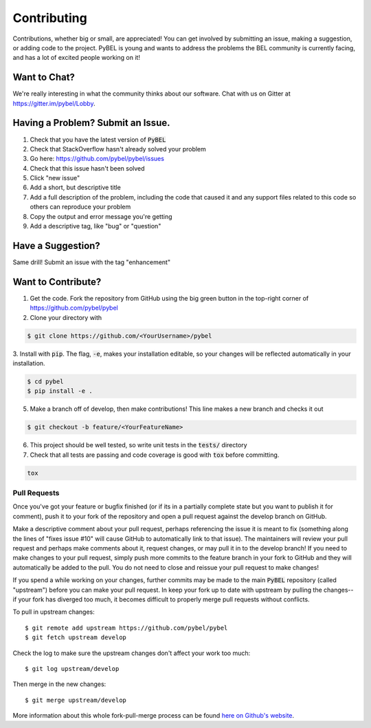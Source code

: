 Contributing
============

Contributions, whether big or small, are appreciated! You can get involved by submitting an issue, making a suggestion,
or adding code to the project. PyBEL is young and wants to address the problems the BEL community is currently facing,
and has a lot of excited people working on it!

Want to Chat?
-------------

We're really interesting in what the community thinks about our software. Chat with us on Gitter at
https://gitter.im/pybel/Lobby.

Having a Problem? Submit an Issue.
----------------------------------

1. Check that you have the latest version of :code:`PyBEL`
2. Check that StackOverflow hasn't already solved your problem
3. Go here: https://github.com/pybel/pybel/issues
4. Check that this issue hasn't been solved
5. Click "new issue"
6. Add a short, but descriptive title
7. Add a full description of the problem, including the code that caused it and any support files related to this code so others can reproduce your problem
8. Copy the output and error message you're getting
9. Add a descriptive tag, like "bug" or "question"

Have a Suggestion?
------------------

Same drill! Submit an issue with the tag "enhancement"

Want to Contribute?
-------------------

1. Get the code. Fork the repository from GitHub using the big green button in the top-right corner of https://github.com/pybel/pybel
2. Clone your directory with

.. code-block:: sh

    $ git clone https://github.com/<YourUsername>/pybel

3. Install with :code:`pip`. The flag, :code:`-e`, makes your installation editable, so your changes will be reflected
automatically in your installation.

.. code-block:: sh

    $ cd pybel
    $ pip install -e .


5. Make a branch off of develop, then make contributions! This line makes a new branch and checks it out

.. code-block:: sh

    $ git checkout -b feature/<YourFeatureName>

6. This project should be well tested, so write unit tests in the :code:`tests/` directory

7. Check that all tests are passing and code coverage is good with :code:`tox` before committing.

.. code-block:: sh

   tox


Pull Requests
~~~~~~~~~~~~~

Once you've got your feature or bugfix finished (or if its in a partially complete state but you want to publish it
for comment), push it to your fork of the repository and open a pull request against the develop branch on GitHub.

Make a descriptive comment about your pull request, perhaps referencing the issue it is meant to fix (something along the lines of "fixes issue #10" will cause GitHub to automatically link to that issue).
The maintainers will review your pull request and perhaps make comments about it, request changes, or may pull it in to the develop branch!
If you need to make changes to your pull request, simply push more commits to the feature branch in your fork to GitHub and they will automatically be added to the pull.
You do not need to close and reissue your pull request to make changes!

If you spend a while working on your changes, further commits may be made to the main :code:`PyBEL` repository (called "upstream") before you can make your pull request.
In keep your fork up to date with upstream by pulling the changes--if your fork has diverged too much, it becomes difficult to properly merge pull requests without conflicts.

To pull in upstream changes::

    $ git remote add upstream https://github.com/pybel/pybel
    $ git fetch upstream develop

Check the log to make sure the upstream changes don't affect your work too much::

    $ git log upstream/develop

Then merge in the new changes::

    $ git merge upstream/develop

More information about this whole fork-pull-merge process can be found `here on Github's website <https://help.github.com/articles/fork-a-repo/>`_.